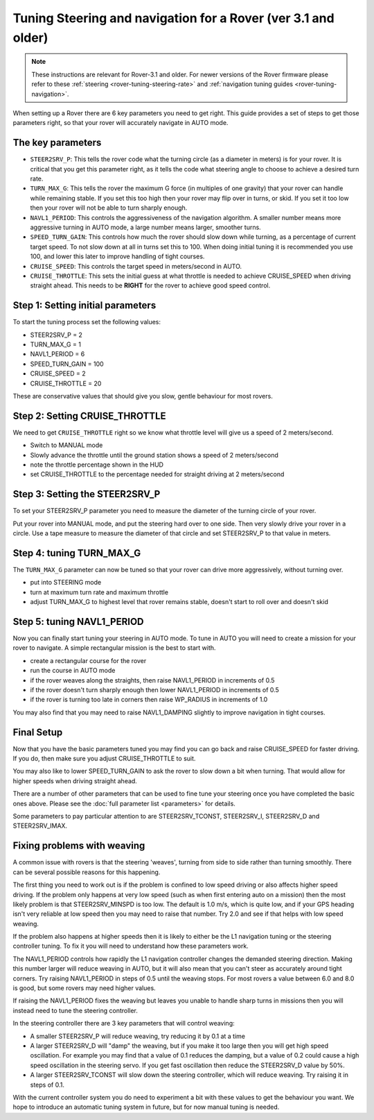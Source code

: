 .. _tuning-steering-and-navigation-for-a-rover:

==============================================================
Tuning Steering and navigation for a Rover (ver 3.1 and older)
==============================================================

.. note::

   These instructions are relevant for Rover-3.1 and older.
   For newer versions of the Rover firmware please refer to these :ref:`steering <rover-tuning-steering-rate>` and
   :ref:`navigation tuning guides <rover-tuning-navigation>`.

When setting up a Rover there are 6 key parameters you need to get
right. This guide provides a set of steps to get those parameters right,
so that your rover will accurately navigate in AUTO mode.

The key parameters
==================

-  ``STEER2SRV_P``: This tells the rover code what the turning circle
   (as a diameter in meters) is for your rover. It is critical that you
   get this parameter right, as it tells the code what steering angle to
   choose to achieve a desired turn rate.
-  ``TURN_MAX_G``: This tells the rover the maximum G force (in
   multiples of one gravity) that your rover can handle while remaining
   stable. If you set this too high then your rover may flip over in
   turns, or skid. If you set it too low then your rover will not be
   able to turn sharply enough.
-  ``NAVL1_PERIOD``: This controls the aggressiveness of the navigation
   algorithm. A smaller number means more aggressive turning in AUTO
   mode, a large number means larger, smoother turns.
-  ``SPEED_TURN_GAIN``: This controls how much the rover should slow
   down while turning, as a percentage of current target speed. To not
   slow down at all in turns set this to 100. When doing initial tuning
   it is recommended you use 100, and lower this later to improve
   handling of tight courses.
-  ``CRUISE_SPEED``: This controls the target speed in meters/second in
   AUTO.
-  ``CRUISE_THROTTLE``: This sets the initial guess at what throttle is
   needed to achieve CRUISE_SPEED when driving straight ahead. This
   needs to be **RIGHT** for the rover to achieve good speed control.

Step 1: Setting initial parameters
==================================

To start the tuning process set the following values:

-  STEER2SRV_P = 2
-  TURN_MAX_G = 1
-  NAVL1_PERIOD = 6
-  SPEED_TURN_GAIN = 100
-  CRUISE_SPEED = 2
-  CRUISE_THROTTLE = 20

These are conservative values that should give you slow, gentle
behaviour for most rovers.

Step 2: Setting CRUISE_THROTTLE
===============================

We need to get ``CRUISE_THROTTLE`` right so we know what throttle level
will give us a speed of 2 meters/second.

-  Switch to MANUAL mode
-  Slowly advance the throttle until the ground station shows a speed of
   2 meters/second
-  note the throttle percentage shown in the HUD
-  set CRUISE_THROTTLE to the percentage needed for straight driving at
   2 meters/second

Step 3: Setting the STEER2SRV_P
===============================

To set your STEER2SRV_P parameter you need to measure the diameter of
the turning circle of your rover.

Put your rover into MANUAL mode, and put the steering hard over to one
side. Then very slowly drive your rover in a circle. Use a tape measure
to measure the diameter of that circle and set STEER2SRV_P to that
value in meters.

Step 4: tuning TURN_MAX_G
=========================

The ``TURN_MAX_G`` parameter can now be tuned so that your rover can
drive more aggressively, without turning over.

-  put into STEERING mode
-  turn at maximum turn rate and maximum throttle
-  adjust TURN_MAX_G to highest level that rover remains stable,
   doesn't start to roll over and doesn't skid

Step 5: tuning NAVL1_PERIOD
===========================

Now you can finally start tuning your steering in AUTO mode. To tune in
AUTO you will need to create a mission for your rover to navigate. A
simple rectangular mission is the best to start with.

-  create a rectangular course for the rover
-  run the course in AUTO mode
-  if the rover weaves along the straights, then raise NAVL1_PERIOD in
   increments of 0.5
-  if the rover doesn't turn sharply enough then lower NAVL1_PERIOD in
   increments of 0.5
-  if the rover is turning too late in corners then raise WP_RADIUS in
   increments of 1.0

You may also find that you may need to raise NAVL1_DAMPING slightly to
improve navigation in tight courses.

Final Setup
===========

Now that you have the basic parameters tuned you may find you can go
back and raise CRUISE_SPEED for faster driving. If you do, then make
sure you adjust CRUISE_THROTTLE to suit.

You may also like to lower SPEED_TURN_GAIN to ask the rover to slow
down a bit when turning. That would allow for higher speeds when driving
straight ahead.

There are a number of other parameters that can be used to fine tune
your steering once you have completed the basic ones above. Please see
the :doc:`full parameter list <parameters>` for details.

Some parameters to pay particular attention to are STEER2SRV_TCONST,
STEER2SRV_I, STEER2SRV_D and STEER2SRV_IMAX.

Fixing problems with weaving
============================

A common issue with rovers is that the steering 'weaves', turning from
side to side rather than turning smoothly. There can be several possible
reasons for this happening.

The first thing you need to work out is if the problem is confined to
low speed driving or also affects higher speed driving. If the problem
only happens at very low speed (such as when first entering auto on a
mission) then the most likely problem is that STEER2SRV_MINSPD is too
low. The default is 1.0 m/s, which is quite low, and if your GPS heading
isn't very reliable at low speed then you may need to raise that number.
Try 2.0 and see if that helps with low speed weaving.

If the problem also happens at higher speeds then it is likely to either
be the L1 navigation tuning or the steering controller tuning. To fix it
you will need to understand how these parameters work.

The NAVL1_PERIOD controls how rapidly the L1 navigation controller
changes the demanded steering direction. Making this number larger will
reduce weaving in AUTO, but it will also mean that you can't steer as
accurately around tight corners. Try raising NAVL1_PERIOD in steps of
0.5 until the weaving stops. For most rovers a value between 6.0 and 8.0
is good, but some rovers may need higher values.

If raising the NAVL1_PERIOD fixes the weaving but leaves you unable to
handle sharp turns in missions then you will instead need to tune the
steering controller.

In the steering controller there are 3 key parameters that will control
weaving:

-  A smaller STEER2SRV_P will reduce weaving, try reducing it by 0.1 at
   a time
-  A larger STEER2SRV_D will "damp" the weaving, but if you make it too
   large then you will get high speed oscillation. For example you may
   find that a value of 0.1 reduces the damping, but a value of 0.2
   could cause a high speed oscillation in the steering servo. If you
   get fast oscillation then reduce the STEER2SRV_D value by 50%.
-  A larger STEER2SRV_TCONST will slow down the steering controller,
   which will reduce weaving. Try raising it in steps of 0.1.

With the current controller system you do need to experiment a bit with
these values to get the behaviour you want. We hope to introduce an
automatic tuning system in future, but for now manual tuning is needed.
